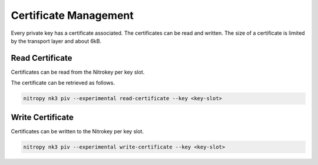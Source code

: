 Certificate Management
======================

.. product-table:: nk3

Every private key has a certificate associated. The certificates can be read and written.
The size of a certificate is limited by the transport layer and about 6kB.


Read Certificate
----------------

Certificates can be read from the Nitrokey per key slot.

The certificate can be retrieved as follows.

.. code-block:: shell-session

   nitropy nk3 piv --experimental read-certificate --key <key-slot>


Write Certificate
-----------------

Certificates can be written to the Nitrokey per key slot.

.. code-block:: shell-session

   nitropy nk3 piv --experimental write-certificate --key <key-slot>
